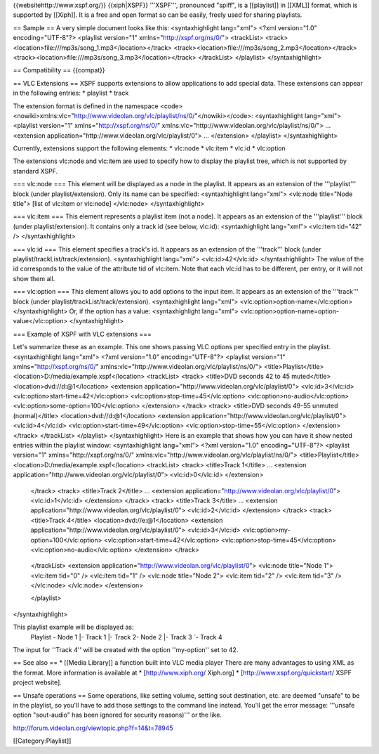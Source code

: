 {{websitehttp://www.xspf.org/}} {{xiph|XSPF}} '''XSPF''', pronounced
"spiff", is a [[playlist]] in [[XML]] format, which is supported by
[[Xiph]]. It is a free and open format so can be easily, freely used for
sharing playlists.

== Sample == A very simple document looks like this: <syntaxhighlight
lang="xml"> <?xml version="1.0" encoding="UTF-8"?> <playlist version="1"
xmlns="http://xspf.org/ns/0/"> <trackList>
<track><location>file:///mp3s/song_1.mp3\ </location></track>
<track><location>file:///mp3s/song_2.mp3\ </location></track>
<track><location>file:///mp3s/song_3.mp3\ </location></track>
</trackList> </playlist> </syntaxhighlight>

== Compatibility == {{compat}}

== VLC Extensions == XSPF supports extensions to allow applications to
add special data. These extensions can appear in the following entries:
\* playlist \* track

The extension format is defined in the namespace
<code><nowiki>xmlns:vlc="http://www.videolan.org/vlc/playlist/ns/0/"</nowiki></code>:
<syntaxhighlight lang="xml"> <playlist version="1"
xmlns="http://xspf.org/ns/0/"
xmlns:vlc="http://www.videolan.org/vlc/playlist/ns/0/"> ... <extension
application="http://www.videolan.org/vlc/playlist/0"> ... </extension>
</playlist> </syntaxhighlight>

Currently, extensions support the following elements: \* vlc:node \*
vlc:item \* vlc:id \* vlc:option

The extensions vlc:node and vlc:item are used to specify how to display
the playlist tree, which is not supported by standard XSPF.

=== vlc:node === This element will be displayed as a node in the
playlist. It appears as an extension of the '''playlist''' block (under
playlist/extension). Only its name can be specified: <syntaxhighlight
lang="xml"> <vlc:node title="Node title"> [list of vlc:item or vlc:node]
</vlc:node> </syntaxhighlight>

=== vlc:item === This element represents a playlist item (not a node).
It appears as an extension of the '''playlist''' block (under
playlist/extension). It contains only a track id (see below, vlc:id):
<syntaxhighlight lang="xml"> <vlc:item tid="42" /> </syntaxhighlight>

=== vlc:id === This element specifies a track's id. It appears as an
extension of the '''track''' block (under
playlist/trackList/track/extension). <syntaxhighlight lang="xml">
<vlc:id>42</vlc:id> </syntaxhighlight> The value of the id corresponds
to the value of the attribute tid of vlc:item. Note that each vlc:id has
to be different, per entry, or it will not show them all.

=== vlc:option === This element allows you to add options to the input
item. It appears as an extension of the '''track''' block (under
playlist/trackList/track/extension). <syntaxhighlight lang="xml">
<vlc:option>option-name</vlc:option> </syntaxhighlight> Or, if the
option has a value: <syntaxhighlight lang="xml">
<vlc:option>option-name=option-value</vlc:option> </syntaxhighlight>

=== Example of XSPF with VLC extensions ===

Let's summarize these as an example. This one shows passing VLC options
per specified entry in the playlist. <syntaxhighlight lang="xml"> <?xml
version="1.0" encoding="UTF-8"?> <playlist version="1"
xmlns="http://xspf.org/ns/0/"
xmlns:vlc="http://www.videolan.org/vlc/playlist/ns/0/">
<title>Playlist</title> <location>D:/media/example.xspf</location>
<trackList> <track> <title>DVD seconds 42 to 45 muted</title>
<location>dvd://d:@1</location> <extension
application="http://www.videolan.org/vlc/playlist/0"> <vlc:id>3</vlc:id>
<vlc:option>start-time=42</vlc:option>
<vlc:option>stop-time=45</vlc:option> <vlc:option>no-audio</vlc:option>
<vlc:option>some-option=100</vlc:option> </extension> </track> <track>
<title>DVD seconds 49-55 unmuted (normal)</title>
<location>dvd://d:@1</location> <extension
application="http://www.videolan.org/vlc/playlist/0"> <vlc:id>4</vlc:id>
<vlc:option>start-time=49</vlc:option>
<vlc:option>stop-time=55</vlc:option> </extension> </track> </trackList>
</playlist> </syntaxhighlight> Here is an example that shows how you can
have it show nested entries within the playlist window: <syntaxhighlight
lang="xml"> <?xml version="1.0" encoding="UTF-8"?> <playlist version="1"
xmlns="http://xspf.org/ns/0/"
xmlns:vlc="http://www.videolan.org/vlc/playlist/ns/0/">
<title>Playlist</title> <location>D:/media/example.xspf</location>
<trackList> <track> <title>Track 1</title> ... <extension
application="http://www.videolan.org/vlc/playlist/0"> <vlc:id>0</vlc:id>
</extension>

   </track> <track> <title>Track 2</title> ... <extension
   application="http://www.videolan.org/vlc/playlist/0">
   <vlc:id>1</vlc:id> </extension> </track> <track> <title>Track
   3</title> ... <extension
   application="http://www.videolan.org/vlc/playlist/0">
   <vlc:id>2</vlc:id> </extension> </track> <track> <title>Track
   4</title> <location>dvd://e:@1</location> <extension
   application="http://www.videolan.org/vlc/playlist/0">
   <vlc:id>3</vlc:id> <vlc:option>my-option=100</vlc:option>
   <vlc:option>start-time=42</vlc:option>
   <vlc:option>stop-time=45</vlc:option>
   <vlc:option>no-audio</vlc:option> </extension> </track>

..

   </trackList> <extension
   application="http://www.videolan.org/vlc/playlist/0"> <vlc:node
   title="Node 1"> <vlc:item tid="0" /> <vlc:item tid="1" /> <vlc:node
   title="Node 2"> <vlc:item tid="2" /> <vlc:item tid="3" /> </vlc:node>
   </vlc:node> </extension>

   </playlist>

</syntaxhighlight>

This playlist example will be displayed as:
   Playlist - Node 1 \|- Track 1 \|- Track 2- Node 2 \|- Track 3 \`-
   Track 4

The input for ''Track 4'' will be created with the option ''my-option''
set to 42.

== See also == \* [[Media Library]] a function built into VLC media
player There are many advantages to using XML as the format. More
information is available at \* [http://www.xiph.org/ Xiph.org] \*
[http://www.xspf.org/quickstart/ XSPF project website].

== Unsafe operations == Some operations, like setting volume, setting
sout destination, etc. are deemed "unsafe" to be in the playlist, so
you'll have to add those settings to the command line instead. You'll
get the error message: '''unsafe option "sout-audio" has been ignored
for security reasons)''' or the like.

http://forum.videolan.org/viewtopic.php?f=14&t=78945

[[Category:Playlist]]
